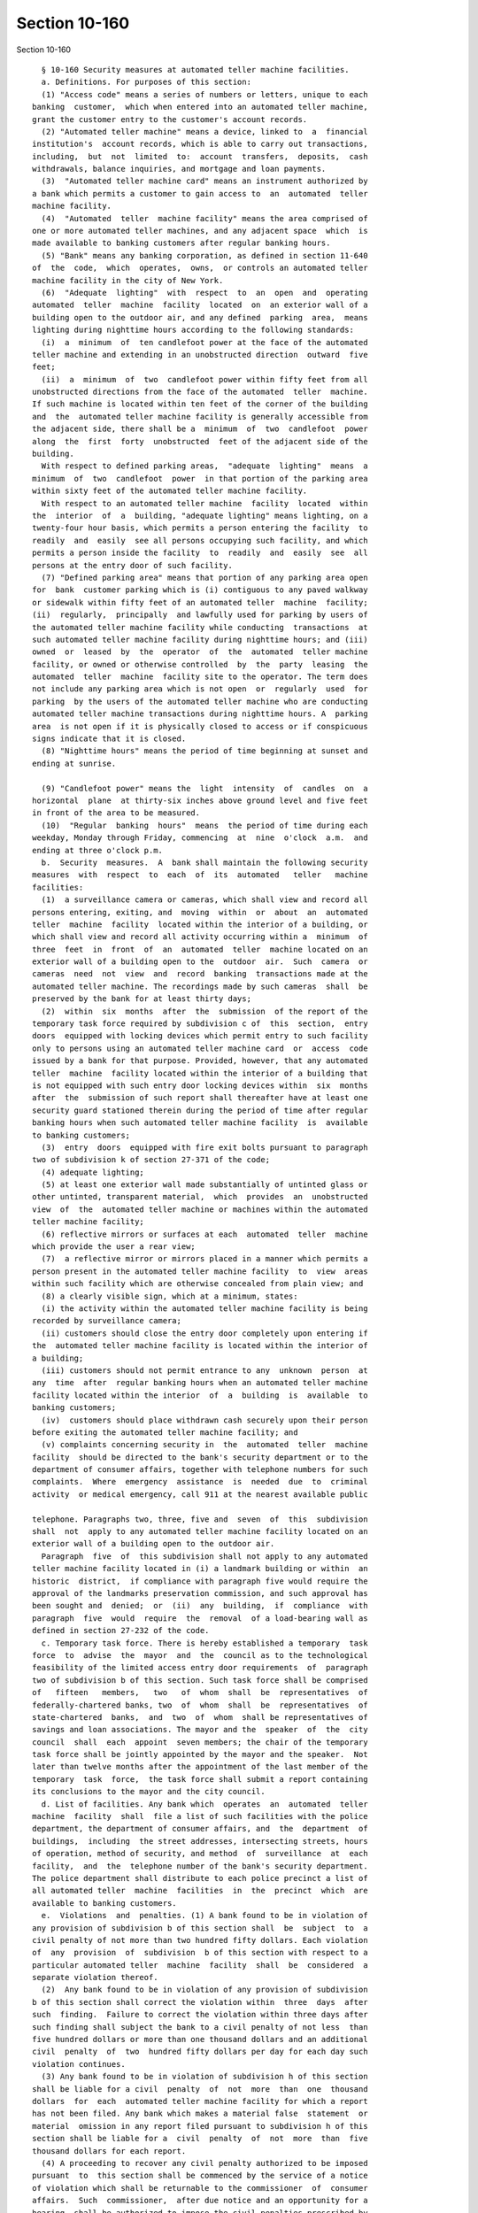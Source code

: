 Section 10-160
==============

Section 10-160 ::    
        
     
        § 10-160 Security measures at automated teller machine facilities.
        a. Definitions. For purposes of this section:
        (1) "Access code" means a series of numbers or letters, unique to each
      banking  customer,  which when entered into an automated teller machine,
      grant the customer entry to the customer's account records.
        (2) "Automated teller machine" means a device, linked to  a  financial
      institution's  account records, which is able to carry out transactions,
      including,  but  not  limited  to:  account  transfers,  deposits,  cash
      withdrawals, balance inquiries, and mortgage and loan payments.
        (3)  "Automated teller machine card" means an instrument authorized by
      a bank which permits a customer to gain access to  an  automated  teller
      machine facility.
        (4)  "Automated  teller  machine facility" means the area comprised of
      one or more automated teller machines, and any adjacent space  which  is
      made available to banking customers after regular banking hours.
        (5) "Bank" means any banking corporation, as defined in section 11-640
      of  the  code,  which  operates,  owns,  or controls an automated teller
      machine facility in the city of New York.
        (6)  "Adequate  lighting"  with  respect  to  an  open  and  operating
      automated  teller  machine  facility  located  on  an exterior wall of a
      building open to the outdoor air, and any defined  parking  area,  means
      lighting during nighttime hours according to the following standards:
        (i)  a  minimum  of  ten candlefoot power at the face of the automated
      teller machine and extending in an unobstructed direction  outward  five
      feet;
        (ii)  a  minimum  of  two  candlefoot power within fifty feet from all
      unobstructed directions from the face of the automated  teller  machine.
      If such machine is located within ten feet of the corner of the building
      and  the  automated teller machine facility is generally accessible from
      the adjacent side, there shall be a  minimum  of  two  candlefoot  power
      along  the  first  forty  unobstructed  feet of the adjacent side of the
      building.
        With respect to defined parking areas,  "adequate  lighting"  means  a
      minimum  of  two  candlefoot  power  in that portion of the parking area
      within sixty feet of the automated teller machine facility.
        With respect to an automated teller machine  facility  located  within
      the  interior  of  a  building, "adequate lighting" means lighting, on a
      twenty-four hour basis, which permits a person entering the facility  to
      readily  and  easily  see all persons occupying such facility, and which
      permits a person inside the facility  to  readily  and  easily  see  all
      persons at the entry door of such facility.
        (7) "Defined parking area" means that portion of any parking area open
      for  bank  customer parking which is (i) contiguous to any paved walkway
      or sidewalk within fifty feet of an automated teller  machine  facility;
      (ii)  regularly,  principally  and lawfully used for parking by users of
      the automated teller machine facility while conducting  transactions  at
      such automated teller machine facility during nighttime hours; and (iii)
      owned  or  leased  by  the  operator  of  the  automated  teller machine
      facility, or owned or otherwise controlled  by  the  party  leasing  the
      automated  teller  machine  facility site to the operator. The term does
      not include any parking area which is not open  or  regularly  used  for
      parking  by the users of the automated teller machine who are conducting
      automated teller machine transactions during nighttime hours. A  parking
      area  is not open if it is physically closed to access or if conspicuous
      signs indicate that it is closed.
        (8) "Nighttime hours" means the period of time beginning at sunset and
      ending at sunrise.
    
        (9) "Candlefoot power" means the  light  intensity  of  candles  on  a
      horizontal  plane  at thirty-six inches above ground level and five feet
      in front of the area to be measured.
        (10)  "Regular  banking  hours"  means  the period of time during each
      weekday, Monday through Friday, commencing  at  nine  o'clock  a.m.  and
      ending at three o'clock p.m.
        b.  Security  measures.  A  bank shall maintain the following security
      measures  with  respect  to  each  of  its  automated   teller   machine
      facilities:
        (1)  a surveillance camera or cameras, which shall view and record all
      persons entering, exiting, and  moving  within  or  about  an  automated
      teller  machine  facility  located within the interior of a building, or
      which shall view and record all activity occurring within a  minimum  of
      three  feet  in  front  of  an  automated  teller  machine located on an
      exterior wall of a building open to the  outdoor  air.  Such  camera  or
      cameras  need  not  view  and  record  banking  transactions made at the
      automated teller machine. The recordings made by such cameras  shall  be
      preserved by the bank for at least thirty days;
        (2)  within  six  months  after  the  submission  of the report of the
      temporary task force required by subdivision c of  this  section,  entry
      doors  equipped with locking devices which permit entry to such facility
      only to persons using an automated teller machine card  or  access  code
      issued by a bank for that purpose. Provided, however, that any automated
      teller  machine  facility located within the interior of a building that
      is not equipped with such entry door locking devices within  six  months
      after  the  submission of such report shall thereafter have at least one
      security guard stationed therein during the period of time after regular
      banking hours when such automated teller machine facility  is  available
      to banking customers;
        (3)  entry  doors  equipped with fire exit bolts pursuant to paragraph
      two of subdivision k of section 27-371 of the code;
        (4) adequate lighting;
        (5) at least one exterior wall made substantially of untinted glass or
      other untinted, transparent material,  which  provides  an  unobstructed
      view  of  the  automated teller machine or machines within the automated
      teller machine facility;
        (6) reflective mirrors or surfaces at each  automated  teller  machine
      which provide the user a rear view;
        (7)  a reflective mirror or mirrors placed in a manner which permits a
      person present in the automated teller machine facility  to  view  areas
      within such facility which are otherwise concealed from plain view; and
        (8) a clearly visible sign, which at a minimum, states:
        (i) the activity within the automated teller machine facility is being
      recorded by surveillance camera;
        (ii) customers should close the entry door completely upon entering if
      the  automated teller machine facility is located within the interior of
      a building;
        (iii) customers should not permit entrance to any  unknown  person  at
      any  time  after  regular banking hours when an automated teller machine
      facility located within the interior  of  a  building  is  available  to
      banking customers;
        (iv)  customers should place withdrawn cash securely upon their person
      before exiting the automated teller machine facility; and
        (v) complaints concerning security in  the  automated  teller  machine
      facility  should be directed to the bank's security department or to the
      department of consumer affairs, together with telephone numbers for such
      complaints.  Where  emergency  assistance  is  needed  due  to  criminal
      activity  or medical emergency, call 911 at the nearest available public
    
      telephone. Paragraphs two, three, five and  seven  of  this  subdivision
      shall  not  apply to any automated teller machine facility located on an
      exterior wall of a building open to the outdoor air.
        Paragraph  five  of  this subdivision shall not apply to any automated
      teller machine facility located in (i) a landmark building or within  an
      historic  district,  if compliance with paragraph five would require the
      approval of the landmarks preservation commission, and such approval has
      been sought and  denied;  or  (ii)  any  building,  if  compliance  with
      paragraph  five  would  require  the  removal  of a load-bearing wall as
      defined in section 27-232 of the code.
        c. Temporary task force. There is hereby established a temporary  task
      force  to  advise  the  mayor  and  the  council as to the technological
      feasibility of the limited access entry door requirements  of  paragraph
      two of subdivision b of this section. Such task force shall be comprised
      of   fifteen   members,   two   of  whom  shall  be  representatives  of
      federally-chartered banks, two  of  whom  shall  be  representatives  of
      state-chartered  banks,  and  two  of  whom  shall be representatives of
      savings and loan associations. The mayor and the  speaker  of  the  city
      council  shall  each  appoint  seven members; the chair of the temporary
      task force shall be jointly appointed by the mayor and the speaker.  Not
      later than twelve months after the appointment of the last member of the
      temporary  task  force,  the task force shall submit a report containing
      its conclusions to the mayor and the city council.
        d. List of facilities. Any bank which  operates  an  automated  teller
      machine  facility  shall  file a list of such facilities with the police
      department, the department of consumer affairs, and  the  department  of
      buildings,  including  the street addresses, intersecting streets, hours
      of operation, method of security, and method  of  surveillance  at  each
      facility,  and  the  telephone number of the bank's security department.
      The police department shall distribute to each police precinct a list of
      all automated teller  machine  facilities  in  the  precinct  which  are
      available to banking customers.
        e.  Violations  and  penalties. (1) A bank found to be in violation of
      any provision of subdivision b of this section shall  be  subject  to  a
      civil penalty of not more than two hundred fifty dollars. Each violation
      of  any  provision  of  subdivision  b of this section with respect to a
      particular automated teller  machine  facility  shall  be  considered  a
      separate violation thereof.
        (2)  Any bank found to be in violation of any provision of subdivision
      b of this section shall correct the violation within  three  days  after
      such  finding.  Failure to correct the violation within three days after
      such finding shall subject the bank to a civil penalty of not less  than
      five hundred dollars or more than one thousand dollars and an additional
      civil  penalty  of  two  hundred fifty dollars per day for each day such
      violation continues.
        (3) Any bank found to be in violation of subdivision h of this section
      shall be liable for a civil  penalty  of  not  more  than  one  thousand
      dollars  for  each  automated teller machine facility for which a report
      has not been filed. Any bank which makes a material false  statement  or
      material  omission in any report filed pursuant to subdivision h of this
      section shall be liable for a  civil  penalty  of  not  more  than  five
      thousand dollars for each report.
        (4) A proceeding to recover any civil penalty authorized to be imposed
      pursuant  to  this section shall be commenced by the service of a notice
      of violation which shall be returnable to the commissioner  of  consumer
      affairs.  Such  commissioner,  after due notice and an opportunity for a
      hearing, shall be authorized to impose the civil penalties prescribed by
      this section.
    
        f.  Consumer  safety  information.  Upon  the  original  issuance   or
      reissuance  of an automated teller machine facility access card or code,
      or any other means or device permitting access to  an  automated  teller
      machine  facility,  the  issuing  bank  shall  provide its customer with
      written  information  concerning safety precautions to be employed while
      using an automated teller machine  facility.  Such  written  information
      shall  include  at  a minimum the information described in subparagraphs
      (i) through (v) of paragraph eight of subdivision b of this section.  In
      addition,  upon  the  effective  date  of the local law which added this
      section and for one year thereafter, such written information shall also
      include a statement indicating that notwithstanding efforts to  restrict
      access  to  an  automated  teller  machine  facility  located within the
      interior of a building to persons authorized to use an automated  teller
      machine  card  or access code, entrance is sometimes obtained by persons
      who are not authorized to use the automated teller machine facility.
        g. Enforcement; statistics. (1) The police department, the  department
      of consumer affairs, and the department of buildings shall be authorized
      to enforce this section.
        (2)  Statistics  of crimes associated with the use of automated teller
      machines compiled and maintained by the police department shall be  made
      available upon the request of any bank.
        (3) Notwithstanding the provisions of section six hundred sixty-six of
      the charter, a notice of violation issued by the department of buildings
      pursuant  to this section shall not be subject to review by the board of
      standards and appeals.
        h. Certification of compliance. Within thirty days after the effective
      date  of  the  local  law  which  added  this  section,  and  each  year
      thereafter,  every  bank  which has an automated teller machine facility
      which is  in  operation  on  such  date  or  on  such  date  every  year
      thereafter,  shall  submit  a  written  report  to  the  commissioner of
      buildings, on a form prescribed by such  commissioner,  certifying  that
      such  automated  teller  machine  facility  is  in  compliance  with the
      provisions of this section, or if such facility  is  not  in  compliance
      with  the provisions of this section, such report shall state the manner
      in which such facility fails to meet the requirements  of  this  section
      and  the  reasons  for  such  non-compliance.  Each such report shall be
      accompanied by a fee of one hundred dollars for  each  automated  teller
      machine facility operated by the bank.
        i.  Compliance  with building code and all other applicable provisions
      of law. Nothing contained in this section shall be construed  to  exempt
      or  relieve  any bank from complying with all relevant provisions of the
      building code and all other applicable provisions of law.
        j. Exemptions. The provisions of this section shall not apply  to  any
      unenclosed  automated  teller machine located in any building, structure
      or space whose primary purpose  or  function  is  unrelated  to  banking
      activities,  including  but  not  limited  to supermarkets, airports and
      school buildings, provided that such automated teller machine  shall  be
      available  for  use  only  during  the regular hours of operation of the
      building, structure or space in which such machine is located.
    
    
    
    
    
    
    